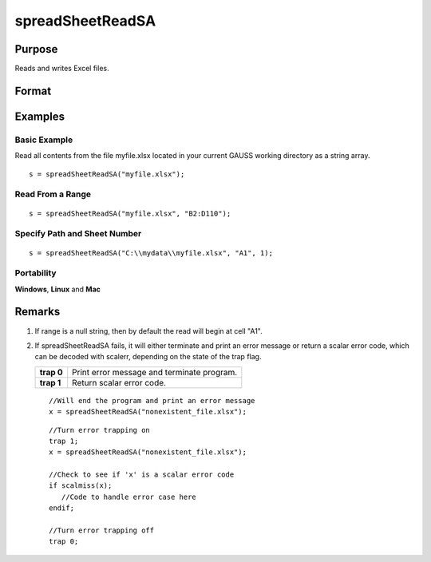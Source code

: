 
spreadSheetReadSA
==============================================

Purpose
----------------

Reads and writes Excel files.

Format
----------------
.. function:: spreadSheetReadSA(file, range, sheet)

    :param file: name of .xls file.
    :type file: string

    :param range: range to read or write; e.g., "A1:B20". Default =  "A1".
    :type range: string

    :param sheet: sheet number. Default = 1.
    :type sheet: scalar

    :returns: sa (string array), read from Excel.

Examples
----------------

Basic Example
+++++++++++++

Read all contents from the file myfile.xlsx located in your current GAUSS working directory as a string array.

::

    s = spreadSheetReadSA("myfile.xlsx");

Read From a Range
+++++++++++++++++

::

    s = spreadSheetReadSA("myfile.xlsx", "B2:D110");

Specify Path and Sheet Number
+++++++++++++++++++++++++++++

::

    s = spreadSheetReadSA("C:\\mydata\\myfile.xlsx", "A1", 1);

Portability
+++++++++++

**Windows**, **Linux** and **Mac**

Remarks
-------

#. If range is a null string, then by default the read will begin at
   cell "A1".

#. If spreadSheetReadSA fails, it will either terminate and print an
   error message or return a scalar error code, which can be decoded
   with scalerr, depending on the state of the trap flag.

   +------------+--------------------------------------------+
   | **trap 0** | Print error message and terminate program. |
   +------------+--------------------------------------------+
   | **trap 1** | Return scalar error code.                  |
   +------------+--------------------------------------------+

   ::

      //Will end the program and print an error message
      x = spreadSheetReadSA("nonexistent_file.xlsx");

   ::

      //Turn error trapping on
      trap 1;
      x = spreadSheetReadSA("nonexistent_file.xlsx");

      //Check to see if 'x' is a scalar error code
      if scalmiss(x);
         //Code to handle error case here
      endif;

      //Turn error trapping off
      trap 0;

.. seealso:: Functions :func:`scalerr`, :func:`error`, :func:`spreadSheetReadM`, :func:`spreadSheetWrite`
